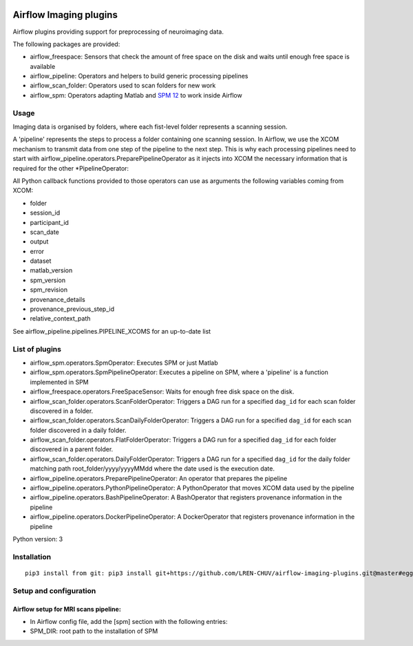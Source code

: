 |License| |Codacy Badge| |Code Health| |PyPI|

Airflow Imaging plugins
=======================

Airflow plugins providing support for preprocessing of neuroimaging
data.

The following packages are provided:

-  airflow\_freespace: Sensors that check the amount of free space on
   the disk and waits until enough free space is available
-  airflow\_pipeline: Operators and helpers to build generic processing
   pipelines
-  airflow\_scan\_folder: Operators used to scan folders for new work
-  airflow\_spm: Operators adapting Matlab and `SPM
   12 <http://www.fil.ion.ucl.ac.uk/spm>`__ to work inside Airflow

Usage
-----

Imaging data is organised by folders, where each fist-level folder
represents a scanning session.

A 'pipeline' represents the steps to process a folder containing one
scanning session. In Airflow, we use the XCOM mechanism to transmit data
from one step of the pipeline to the next step. This is why each
processing pipelines need to start with
airflow\_pipeline.operators.PreparePipelineOperator as it injects into
XCOM the necessary information that is required for the other
\*PipelineOperator:

All Python callback functions provided to those operators can use as
arguments the following variables coming from XCOM:

-  folder
-  session\_id
-  participant\_id
-  scan\_date
-  output
-  error
-  dataset
-  matlab\_version
-  spm\_version
-  spm\_revision
-  provenance\_details
-  provenance\_previous\_step\_id
-  relative\_context\_path

See airflow\_pipeline.pipelines.PIPELINE\_XCOMS for an up-to-date list

List of plugins
---------------

-  airflow\_spm.operators.SpmOperator: Executes SPM or just Matlab
-  airflow\_spm.operators.SpmPipelineOperator: Executes a pipeline on
   SPM, where a 'pipeline' is a function implemented in SPM
-  airflow\_freespace.operators.FreeSpaceSensor: Waits for enough free
   disk space on the disk.
-  airflow\_scan\_folder.operators.ScanFolderOperator: Triggers a DAG
   run for a specified ``dag_id`` for each scan folder discovered in a
   folder.
-  airflow\_scan\_folder.operators.ScanDailyFolderOperator: Triggers a
   DAG run for a specified ``dag_id`` for each scan folder discovered in
   a daily folder.
-  airflow\_scan\_folder.operators.FlatFolderOperator: Triggers a DAG
   run for a specified ``dag_id`` for each folder discovered in a parent
   folder.
-  airflow\_scan\_folder.operators.DailyFolderOperator: Triggers a DAG
   run for a specified ``dag_id`` for the daily folder matching path
   root\_folder/yyyy/yyyyMMdd where the date used is the execution date.
-  airflow\_pipeline.operators.PreparePipelineOperator: An operator that
   prepares the pipeline
-  airflow\_pipeline.operators.PythonPipelineOperator: A PythonOperator
   that moves XCOM data used by the pipeline
-  airflow\_pipeline.operators.BashPipelineOperator: A BashOperator that
   registers provenance information in the pipeline
-  airflow\_pipeline.operators.DockerPipelineOperator: A DockerOperator
   that registers provenance information in the pipeline

Python version: 3

Installation
------------

::

      pip3 install from git: pip3 install git+https://github.com/LREN-CHUV/airflow-imaging-plugins.git@master#egg=airflow_imaging_plugins

Setup and configuration
-----------------------

Airflow setup for MRI scans pipeline:
~~~~~~~~~~~~~~~~~~~~~~~~~~~~~~~~~~~~~

-  In Airflow config file, add the [spm] section with the following
   entries:
-  SPM\_DIR: root path to the installation of SPM

.. |License| image:: https://img.shields.io/badge/license-Apache--2.0-blue.svg
   :target: https://github.com/LREN-CHUV/airflow-imaging-plugins/blob/master/LICENSE
.. |Codacy Badge| image:: https://api.codacy.com/project/badge/Grade/7a9c796392e4420495ee1fabd0fce9ae
   :target: https://www.codacy.com/app/hbp-mip/airflow-imaging-plugins?utm_source=github.com&utm_medium=referral&utm_content=LREN-CHUV/airflow-imaging-plugins&utm_campaign=Badge_Grade
.. |Code Health| image:: https://landscape.io/github/LREN-CHUV/airflow-imaging-plugins/master/landscape.svg?style=flat
   :target: https://landscape.io/github/LREN-CHUV/airflow-imaging-plugins/master
.. |PyPI| image:: https://img.shields.io/pypi/v/airflow-imaging-plugins.svg
   :target: https://pypi.python.org/pypi/airflow-imaging-plugins/
